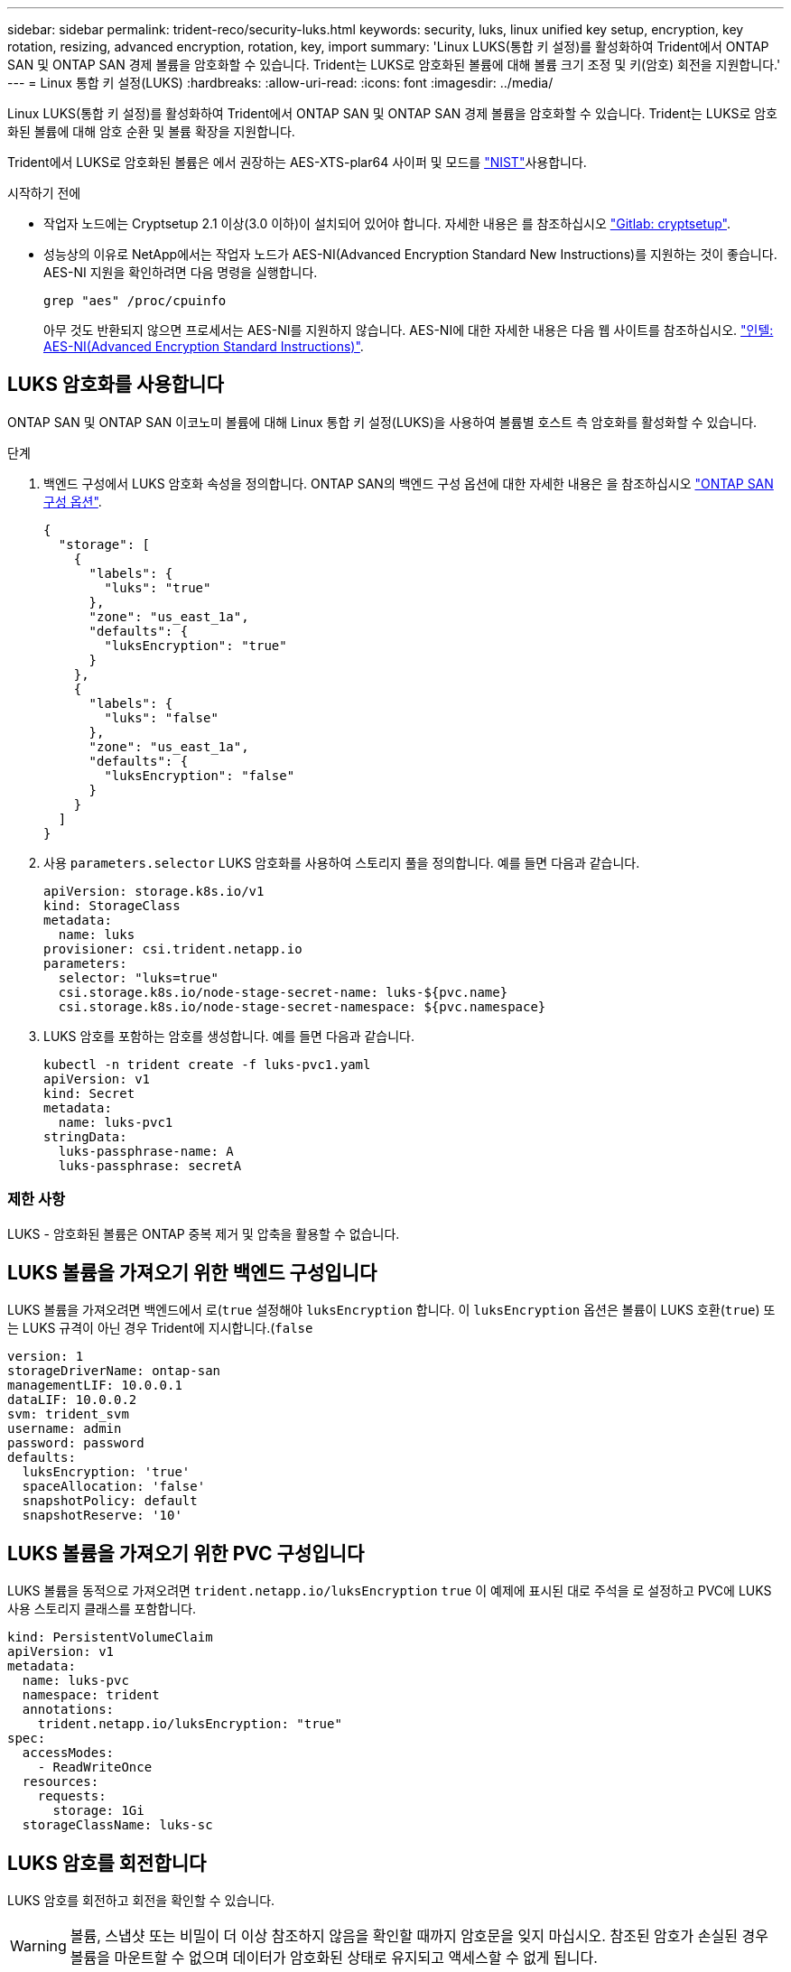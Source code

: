 ---
sidebar: sidebar 
permalink: trident-reco/security-luks.html 
keywords: security, luks, linux unified key setup, encryption, key rotation, resizing, advanced encryption, rotation, key, import 
summary: 'Linux LUKS(통합 키 설정)를 활성화하여 Trident에서 ONTAP SAN 및 ONTAP SAN 경제 볼륨을 암호화할 수 있습니다. Trident는 LUKS로 암호화된 볼륨에 대해 볼륨 크기 조정 및 키(암호) 회전을 지원합니다.' 
---
= Linux 통합 키 설정(LUKS)
:hardbreaks:
:allow-uri-read: 
:icons: font
:imagesdir: ../media/


[role="lead"]
Linux LUKS(통합 키 설정)를 활성화하여 Trident에서 ONTAP SAN 및 ONTAP SAN 경제 볼륨을 암호화할 수 있습니다. Trident는 LUKS로 암호화된 볼륨에 대해 암호 순환 및 볼륨 확장을 지원합니다.

Trident에서 LUKS로 암호화된 볼륨은 에서 권장하는 AES-XTS-plar64 사이퍼 및 모드를 link:https://csrc.nist.gov/publications/detail/sp/800-38e/final["NIST"^]사용합니다.

.시작하기 전에
* 작업자 노드에는 Cryptsetup 2.1 이상(3.0 이하)이 설치되어 있어야 합니다. 자세한 내용은 를 참조하십시오 link:https://gitlab.com/cryptsetup/cryptsetup["Gitlab: cryptsetup"^].
* 성능상의 이유로 NetApp에서는 작업자 노드가 AES-NI(Advanced Encryption Standard New Instructions)를 지원하는 것이 좋습니다. AES-NI 지원을 확인하려면 다음 명령을 실행합니다.
+
[listing]
----
grep "aes" /proc/cpuinfo
----
+
아무 것도 반환되지 않으면 프로세서는 AES-NI를 지원하지 않습니다. AES-NI에 대한 자세한 내용은 다음 웹 사이트를 참조하십시오. link:https://www.intel.com/content/www/us/en/developer/articles/technical/advanced-encryption-standard-instructions-aes-ni.html["인텔: AES-NI(Advanced Encryption Standard Instructions)"^].





== LUKS 암호화를 사용합니다

ONTAP SAN 및 ONTAP SAN 이코노미 볼륨에 대해 Linux 통합 키 설정(LUKS)을 사용하여 볼륨별 호스트 측 암호화를 활성화할 수 있습니다.

.단계
. 백엔드 구성에서 LUKS 암호화 속성을 정의합니다. ONTAP SAN의 백엔드 구성 옵션에 대한 자세한 내용은 을 참조하십시오 link:../trident-use/ontap-san-examples.html["ONTAP SAN 구성 옵션"].
+
[source, json]
----
{
  "storage": [
    {
      "labels": {
        "luks": "true"
      },
      "zone": "us_east_1a",
      "defaults": {
        "luksEncryption": "true"
      }
    },
    {
      "labels": {
        "luks": "false"
      },
      "zone": "us_east_1a",
      "defaults": {
        "luksEncryption": "false"
      }
    }
  ]
}
----
. 사용 `parameters.selector` LUKS 암호화를 사용하여 스토리지 풀을 정의합니다. 예를 들면 다음과 같습니다.
+
[source, yaml]
----
apiVersion: storage.k8s.io/v1
kind: StorageClass
metadata:
  name: luks
provisioner: csi.trident.netapp.io
parameters:
  selector: "luks=true"
  csi.storage.k8s.io/node-stage-secret-name: luks-${pvc.name}
  csi.storage.k8s.io/node-stage-secret-namespace: ${pvc.namespace}
----
. LUKS 암호를 포함하는 암호를 생성합니다. 예를 들면 다음과 같습니다.
+
[source, yaml]
----
kubectl -n trident create -f luks-pvc1.yaml
apiVersion: v1
kind: Secret
metadata:
  name: luks-pvc1
stringData:
  luks-passphrase-name: A
  luks-passphrase: secretA
----




=== 제한 사항

LUKS - 암호화된 볼륨은 ONTAP 중복 제거 및 압축을 활용할 수 없습니다.



== LUKS 볼륨을 가져오기 위한 백엔드 구성입니다

LUKS 볼륨을 가져오려면 백엔드에서 로(`true` 설정해야 `luksEncryption` 합니다. 이 `luksEncryption` 옵션은 볼륨이 LUKS 호환(`true`) 또는 LUKS 규격이 아닌 경우 Trident에 지시합니다.(`false`

[source, yaml]
----
version: 1
storageDriverName: ontap-san
managementLIF: 10.0.0.1
dataLIF: 10.0.0.2
svm: trident_svm
username: admin
password: password
defaults:
  luksEncryption: 'true'
  spaceAllocation: 'false'
  snapshotPolicy: default
  snapshotReserve: '10'
----


== LUKS 볼륨을 가져오기 위한 PVC 구성입니다

LUKS 볼륨을 동적으로 가져오려면 `trident.netapp.io/luksEncryption` `true` 이 예제에 표시된 대로 주석을 로 설정하고 PVC에 LUKS 사용 스토리지 클래스를 포함합니다.

[source, yaml]
----
kind: PersistentVolumeClaim
apiVersion: v1
metadata:
  name: luks-pvc
  namespace: trident
  annotations:
    trident.netapp.io/luksEncryption: "true"
spec:
  accessModes:
    - ReadWriteOnce
  resources:
    requests:
      storage: 1Gi
  storageClassName: luks-sc
----


== LUKS 암호를 회전합니다

LUKS 암호를 회전하고 회전을 확인할 수 있습니다.


WARNING: 볼륨, 스냅샷 또는 비밀이 더 이상 참조하지 않음을 확인할 때까지 암호문을 잊지 마십시오. 참조된 암호가 손실된 경우 볼륨을 마운트할 수 없으며 데이터가 암호화된 상태로 유지되고 액세스할 수 없게 됩니다.

.이 작업에 대해
LUKS 암호 회전은 새 LUKS 암호를 지정한 후 볼륨을 마운트하는 POD가 생성될 때 발생합니다. 새 Pod가 생성되면 Trident는 볼륨의 LUKS 암호를 암호의 활성 암호와 비교합니다.

* 볼륨의 암호가 비밀의 활성 암호와 일치하지 않으면 회전이 발생합니다.
* 볼륨의 암호가 비밀의 활성 암호와 일치하면 가 됩니다 `previous-luks-passphrase` 매개 변수는 무시됩니다.


.단계
. 를 추가합니다 `node-publish-secret-name` 및 `node-publish-secret-namespace` StorageClass 매개 변수입니다. 예를 들면 다음과 같습니다.
+
[source, yaml]
----
apiVersion: storage.k8s.io/v1
kind: StorageClass
metadata:
  name: csi-san
provisioner: csi.trident.netapp.io
parameters:
  trident.netapp.io/backendType: "ontap-san"
  csi.storage.k8s.io/node-stage-secret-name: luks
  csi.storage.k8s.io/node-stage-secret-namespace: ${pvc.namespace}
  csi.storage.k8s.io/node-publish-secret-name: luks
  csi.storage.k8s.io/node-publish-secret-namespace: ${pvc.namespace}
----
. 볼륨 또는 스냅숏에서 기존 암호를 식별합니다.
+
.볼륨
[listing]
----
tridentctl -d get volume luks-pvc1
GET http://127.0.0.1:8000/trident/v1/volume/<volumeID>

...luksPassphraseNames:["A"]
----
+
.스냅샷
[listing]
----
tridentctl -d get snapshot luks-pvc1
GET http://127.0.0.1:8000/trident/v1/volume/<volumeID>/<snapshotID>

...luksPassphraseNames:["A"]
----
. 볼륨에 대한 LUKS 암호를 업데이트하여 새 암호 및 이전 암호 문구를 지정합니다. 확인합니다  `previous-luke-passphrase-name` 및 `previous-luks-passphrase` 이전 패스프레이즈를 일치시킵니다.
+
[source, yaml]
----
apiVersion: v1
kind: Secret
metadata:
  name: luks-pvc1
stringData:
  luks-passphrase-name: B
  luks-passphrase: secretB
  previous-luks-passphrase-name: A
  previous-luks-passphrase: secretA
----
. 볼륨을 마운트하는 새 포드를 생성합니다. 이 작업은 회전을 시작하는 데 필요합니다.
. 패스프레이즈가 회전되었는지 확인합니다.
+
.볼륨
[listing]
----
tridentctl -d get volume luks-pvc1
GET http://127.0.0.1:8000/trident/v1/volume/<volumeID>

...luksPassphraseNames:["B"]
----
+
.스냅샷
[listing]
----
tridentctl -d get snapshot luks-pvc1
GET http://127.0.0.1:8000/trident/v1/volume/<volumeID>/<snapshotID>

...luksPassphraseNames:["B"]
----


.결과
볼륨과 스냅샷에 새 암호문만 반환되면 암호가 회전되었습니다.


NOTE: 예를 들어, 두 개의 암호 구문이 반환되는 경우 `luksPassphraseNames: ["B", "A"]`, 회전이 완료되지 않았습니다. 새 포드를 트리거하여 회전을 완료할 수 있습니다.



== 볼륨 확장을 설정합니다

LUKS 암호화 볼륨에서 볼륨 확장을 활성화할 수 있습니다.

.단계
. 를 활성화합니다 `CSINodeExpandSecret` 기능 게이트(베타 1.25+). 을 참조하십시오 link:https://kubernetes.io/blog/2022/09/21/kubernetes-1-25-use-secrets-while-expanding-csi-volumes-on-node-alpha/["Kubernetes 1.25: CSI 볼륨의 노드 기반 확장에 비밀을 사용합니다"^] 를 참조하십시오.
. 를 추가합니다 `node-expand-secret-name` 및 `node-expand-secret-namespace` StorageClass 매개 변수입니다. 예를 들면 다음과 같습니다.
+
[source, yaml]
----
apiVersion: storage.k8s.io/v1
kind: StorageClass
metadata:
  name: luks
provisioner: csi.trident.netapp.io
parameters:
  selector: "luks=true"
  csi.storage.k8s.io/node-stage-secret-name: luks-${pvc.name}
  csi.storage.k8s.io/node-stage-secret-namespace: ${pvc.namespace}
  csi.storage.k8s.io/node-expand-secret-name: luks-${pvc.name}
  csi.storage.k8s.io/node-expand-secret-namespace: ${pvc.namespace}
allowVolumeExpansion: true
----


.결과
온라인 저장소 확장을 시작할 때 kubelet은 적절한 자격 증명을 드라이버에 전달합니다.
